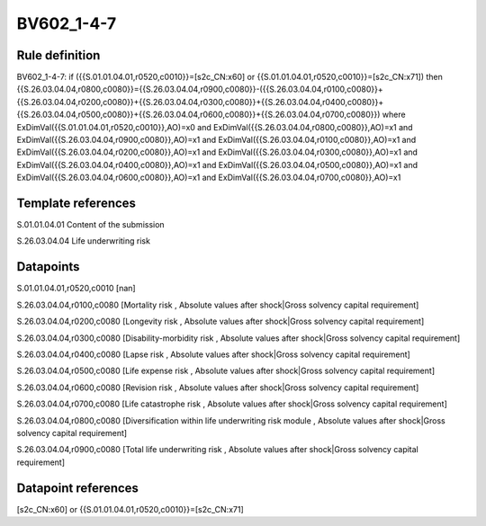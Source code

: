 ===========
BV602_1-4-7
===========

Rule definition
---------------

BV602_1-4-7: if ({{S.01.01.04.01,r0520,c0010}}=[s2c_CN:x60] or {{S.01.01.04.01,r0520,c0010}}=[s2c_CN:x71]) then {{S.26.03.04.04,r0800,c0080}}={{S.26.03.04.04,r0900,c0080}}-({{S.26.03.04.04,r0100,c0080}}+{{S.26.03.04.04,r0200,c0080}}+{{S.26.03.04.04,r0300,c0080}}+{{S.26.03.04.04,r0400,c0080}}+{{S.26.03.04.04,r0500,c0080}}+{{S.26.03.04.04,r0600,c0080}}+{{S.26.03.04.04,r0700,c0080}}) where ExDimVal({{S.01.01.04.01,r0520,c0010}},AO)=x0 and ExDimVal({{S.26.03.04.04,r0800,c0080}},AO)=x1 and ExDimVal({{S.26.03.04.04,r0900,c0080}},AO)=x1 and ExDimVal({{S.26.03.04.04,r0100,c0080}},AO)=x1 and ExDimVal({{S.26.03.04.04,r0200,c0080}},AO)=x1 and ExDimVal({{S.26.03.04.04,r0300,c0080}},AO)=x1 and ExDimVal({{S.26.03.04.04,r0400,c0080}},AO)=x1 and ExDimVal({{S.26.03.04.04,r0500,c0080}},AO)=x1 and ExDimVal({{S.26.03.04.04,r0600,c0080}},AO)=x1 and ExDimVal({{S.26.03.04.04,r0700,c0080}},AO)=x1


Template references
-------------------

S.01.01.04.01 Content of the submission

S.26.03.04.04 Life underwriting risk


Datapoints
----------

S.01.01.04.01,r0520,c0010 [nan]

S.26.03.04.04,r0100,c0080 [Mortality risk , Absolute values after shock|Gross solvency capital requirement]

S.26.03.04.04,r0200,c0080 [Longevity risk , Absolute values after shock|Gross solvency capital requirement]

S.26.03.04.04,r0300,c0080 [Disability-morbidity risk , Absolute values after shock|Gross solvency capital requirement]

S.26.03.04.04,r0400,c0080 [Lapse risk , Absolute values after shock|Gross solvency capital requirement]

S.26.03.04.04,r0500,c0080 [Life expense risk , Absolute values after shock|Gross solvency capital requirement]

S.26.03.04.04,r0600,c0080 [Revision risk , Absolute values after shock|Gross solvency capital requirement]

S.26.03.04.04,r0700,c0080 [Life catastrophe risk , Absolute values after shock|Gross solvency capital requirement]

S.26.03.04.04,r0800,c0080 [Diversification within life underwriting risk module , Absolute values after shock|Gross solvency capital requirement]

S.26.03.04.04,r0900,c0080 [Total life underwriting risk , Absolute values after shock|Gross solvency capital requirement]



Datapoint references
--------------------

[s2c_CN:x60] or {{S.01.01.04.01,r0520,c0010}}=[s2c_CN:x71]